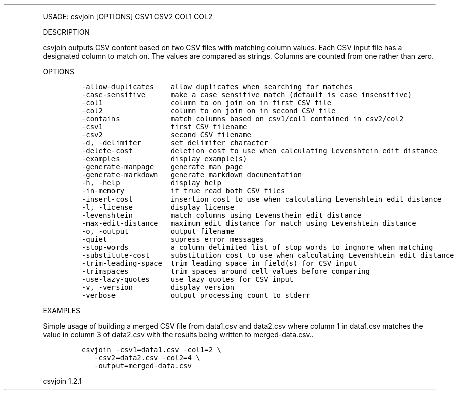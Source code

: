 .\" Automatically generated by Pandoc 3.0
.\"
.\" Define V font for inline verbatim, using C font in formats
.\" that render this, and otherwise B font.
.ie "\f[CB]x\f[]"x" \{\
. ftr V B
. ftr VI BI
. ftr VB B
. ftr VBI BI
.\}
.el \{\
. ftr V CR
. ftr VI CI
. ftr VB CB
. ftr VBI CBI
.\}
.TH "" "" "" "" ""
.hy
.PP
USAGE: csvjoin [OPTIONS] CSV1 CSV2 COL1 COL2
.PP
DESCRIPTION
.PP
csvjoin outputs CSV content based on two CSV files with matching column
values.
Each CSV input file has a designated column to match on.
The values are compared as strings.
Columns are counted from one rather than zero.
.PP
OPTIONS
.IP
.nf
\f[C]
-allow-duplicates    allow duplicates when searching for matches
-case-sensitive      make a case sensitive match (default is case insensitive)
-col1                column to on join on in first CSV file
-col2                column to on join on in second CSV file
-contains            match columns based on csv1/col1 contained in csv2/col2
-csv1                first CSV filename
-csv2                second CSV filename
-d, -delimiter       set delimiter character
-delete-cost         deletion cost to use when calculating Levenshtein edit distance
-examples            display example(s)
-generate-manpage    generate man page
-generate-markdown   generate markdown documentation
-h, -help            display help
-in-memory           if true read both CSV files
-insert-cost         insertion cost to use when calculating Levenshtein edit distance
-l, -license         display license
-levenshtein         match columns using Levensthein edit distance
-max-edit-distance   maximum edit distance for match using Levenshtein distance
-o, -output          output filename
-quiet               supress error messages
-stop-words          a column delimited list of stop words to ingnore when matching
-substitute-cost     substitution cost to use when calculating Levenshtein edit distance
-trim-leading-space  trim leading space in field(s) for CSV input
-trimspaces          trim spaces around cell values before comparing
-use-lazy-quotes     use lazy quotes for CSV input
-v, -version         display version
-verbose             output processing count to stderr
\f[R]
.fi
.PP
EXAMPLES
.PP
Simple usage of building a merged CSV file from data1.csv and data2.csv
where column 1 in data1.csv matches the value in column 3 of data2.csv
with the results being written to merged-data.csv..
.IP
.nf
\f[C]
csvjoin -csv1=data1.csv -col1=2 \[rs]
   -csv2=data2.csv -col2=4 \[rs]
   -output=merged-data.csv
\f[R]
.fi
.PP
csvjoin 1.2.1
